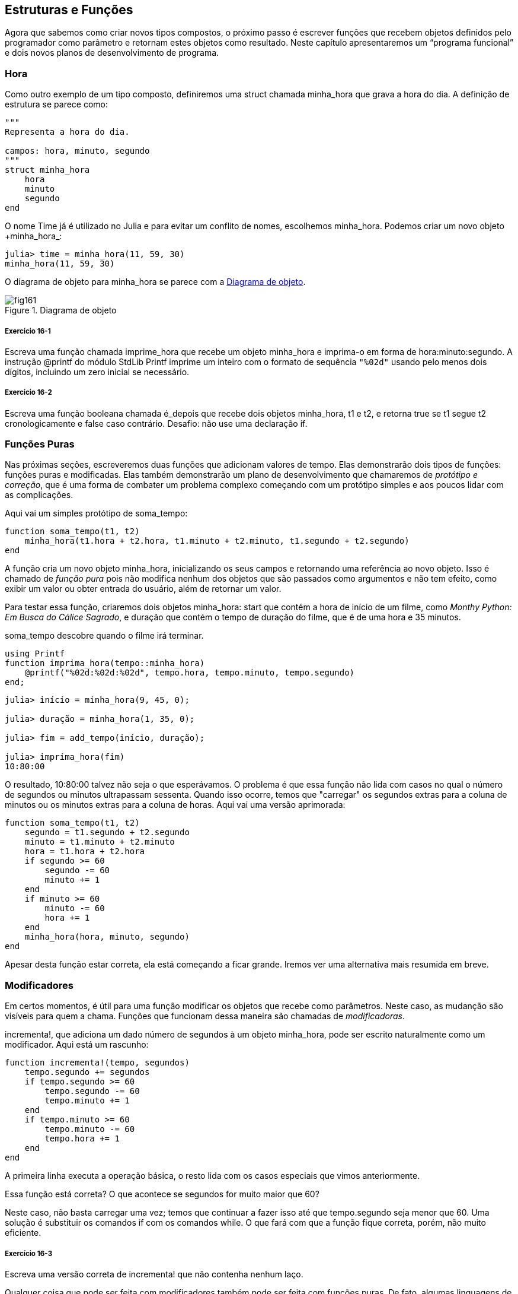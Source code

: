 [[chap16]]
== Estruturas e Funções

Agora que sabemos como criar novos tipos compostos, o próximo passo é escrever funções que recebem objetos definidos pelo programador como parâmetro e retornam estes objetos como resultado. Neste capítulo apresentaremos um “programa funcional” e dois novos planos de desenvolvimento de programa.

[[time]]
=== Hora

Como outro exemplo de um tipo composto, definiremos uma +struct+ chamada +minha_hora+ que grava a hora do dia. A definição de estrutura se parece como:
(((minha_hora)))((("tipo", "definido pelo programador", "minha_hora", see="minha_hora")))

[source, @julia-setup chap16]
----
"""
Representa a hora do dia.

campos: hora, minuto, segundo
"""
struct minha_hora
    hora
    minuto
    segundo
end
----

O nome +Time+ já é utilizado no Julia e para evitar um conflito de nomes, escolhemos +minha_hora+. Podemos criar um novo objeto +minha_hora_:
(((Time)))((("tipo", "Dates", "Time", see="Time")))

[source,@julia-repl-test chap16]
----
julia> time = minha_hora(11, 59, 30)
minha_hora(11, 59, 30)
----

O diagrama de objeto para +minha_hora+ se parece com a <<fig16-1>>.

[[fig16-1]]
.Diagrama de objeto
image::images/fig161.svg[]

===== Exercício 16-1

Escreva uma função chamada +imprime_hora+ que recebe um objeto +minha_hora+ e imprima-o em forma de +hora:minuto:segundo+. A instrução +@printf+ do módulo StdLib +Printf+ imprime um inteiro com o formato de sequência `"%02d"` usando pelo menos dois dígitos, incluindo um zero inicial se necessário.
(((imprime_hora)))((("função", "definido pelo programador", "imprime_hora", see="imprime_hora")))

===== Exercício 16-2

Escreva uma função booleana chamada +é_depois+ que recebe dois objetos +minha_hora+, +t1+ e +t2+, e retorna +true+ se +t1+ segue +t2+ cronologicamente e +false+ caso contrário. Desafio: não use uma declaração +if+.
(((é_depois)))((("função", "definido pelo programador", "é_depois", see="é_depois")))


=== Funções Puras

Nas próximas seções, escreveremos duas funções que adicionam valores de tempo. Elas demonstrarão dois tipos de funções: funções puras e modificadas. Elas também demonstrarão um plano de desenvolvimento que chamaremos de _protótipo e correção_, que é uma forma de combater um problema complexo começando com um protótipo simples e aos poucos lidar com as complicações.
(((função pura)))(((protótipo e correção)))

Aqui vai um simples protótipo de +soma_tempo+:
(((soma_tempo)))((("função", "definido pelo programador", "soma_tempo", see="soma_tempo")))

[source,@julia-setup chap16]
----
function soma_tempo(t1, t2)
    minha_hora(t1.hora + t2.hora, t1.minuto + t2.minuto, t1.segundo + t2.segundo)
end
----

A função cria um novo objeto +minha_hora+, inicializando os seus campos e retornando uma referência ao novo objeto. Isso é chamado de _função pura_ pois não modifica nenhum dos objetos que são passados como argumentos e não tem efeito, como exibir um valor ou obter entrada do usuário, além de retornar um valor.

Para testar essa função, criaremos dois objetos +minha_hora+: +start+ que contém a hora de início de um filme, como _Monthy Python: Em Busca do Cálice Sagrado_, e +duração+ que contém o tempo de duração do filme, que é de uma hora e 35 minutos.

+soma_tempo+ descobre quando o filme irá terminar.

[source,@julia-eval chap16]
----
using Printf
function imprima_hora(tempo::minha_hora)
    @printf("%02d:%02d:%02d", tempo.hora, tempo.minuto, tempo.segundo)
end;
----

[source,@julia-repl-test chap16]
----
julia> início = minha_hora(9, 45, 0);

julia> duração = minha_hora(1, 35, 0);

julia> fim = add_tempo(início, duração);

julia> imprima_hora(fim)
10:80:00
----

O resultado, +10:80:00+ talvez não seja o que esperávamos. O problema é que essa função não lida com casos no qual o número de segundos ou minutos ultrapassam sessenta. Quando isso ocorre, temos que "carregar" os segundos extras para a coluna de minutos ou os minutos extras para a coluna de horas. Aqui vai uma versão aprimorada:

[source, @julia-setup chap16]
----
function soma_tempo(t1, t2)
    segundo = t1.segundo + t2.segundo
    minuto = t1.minuto + t2.minuto
    hora = t1.hora + t2.hora
    if segundo >= 60
        segundo -= 60
        minuto += 1
    end
    if minuto >= 60
        minuto -= 60
        hora += 1
    end
    minha_hora(hora, minuto, segundo)
end
----

Apesar desta função estar correta, ela está começando a ficar grande. Iremos ver uma alternativa mais resumida em breve.

[[modifiers]]
=== Modificadores

Em certos momentos, é útil para uma função modificar os objetos que recebe como parâmetros. Neste caso, as mudanção são visíveis para quem a chama. Funções que funcionam dessa maneira são chamadas de _modificadoras_.
(((modificador)))

+incrementa!+, que adiciona um dado número de segundos à um objeto +minha_hora+, pode ser escrito naturalmente como um modificador. Aqui está um rascunho:
(((incrementa!)))((("função", "definido pelo programador", "incrementa!", see="incrementa!")))

[source,@julia-setup chap16]
----
function incrementa!(tempo, segundos)
    tempo.segundo += segundos
    if tempo.segundo >= 60
        tempo.segundo -= 60
        tempo.minuto += 1
    end
    if tempo.minuto >= 60
        tempo.minuto -= 60
        tempo.hora += 1
    end
end
----

A primeira linha executa a operação básica, o resto lida com os casos especiais que vimos anteriormente.

Essa função está correta? O que acontece se +segundos+ for muito maior que 60?

Neste caso, não basta carregar uma vez; temos que continuar a fazer isso até que +tempo.segundo+ seja menor que 60. Uma solução é substituir os comandos +if+ com os comandos +while+. O que fará com que a função fique correta, porém, não muito eficiente.

===== Exercício 16-3

Escreva uma versão correta de +incrementa!+ que não contenha nenhum laço.

Qualquer coisa que pode ser feita com modificadores também pode ser feita com funções puras. De fato, algumas linguagens de progração permitem apenas funções puras. Há algumas evidências de que programas que usam funções puras são rápidos para serem desenvolvidas e menos propensos a erros do que programas que usam modificadores. Porém, às vezes modificadores são convenientes e programas funcionais tendem a ser menos eficientes.

Em geral, recomendamos que você escreva funções puras sempre que for razoável e recorrer a modificadores apenas se há uma vantagem atraente. Essa abordagem pode ser chamada de _estilo de programação funcional_.
(((estilo de programação funcional)))

===== Exercício 16-4

Escreva uma versão "pura" de +incrementa+ que cria e retorna um novo objeto +minha_hora+ ao invéz de modificar o parâmetro.


[[prototyping_versus_planning]]
=== Prototipagem Versus Planejamento

O plano de desenvolvimento que estamos demonstrando é chamado de “protótipo e correção”. Para cada função, escrevemos um protótipo que executava os cálculos básicos e depois testavamos-o, corrigindo os erros ao longo do caminho.
(((plano de desenvolvimento de programa)))(((protótipo e correção)))

Essa abordagem pode ser efetiva, especialmente quando você ainda não tem um entendimento profundo acerca do problema. Mas correções incrementais podem gerar código que é desnecessariamente complicado, já que ele lida com muitos casos especiais, e também que não é confiável, já que é difícil saber se você encontrou todos os erros.

Uma alternativa é o _desenvolvimento projetado_, em que uma visão de alto nível do problema pode facilitar muito a programação. Neste caso, o insight é que um objeto Time é realmente um número de três dígitos na base 60 (consulte https://pt.wikipedia.org/wiki/Sistema_de_numera%C3%A7%C3%A3o_sexagesimal)! O atributo dos segundos é a “coluna de ums”, o atributo de munutos é a “coluna de sessentas” e o atributo da hora é a “coluna de três mil e seiscentos”.
(((desenvolvimento projetado)))

Quando escrevemos +soma_tempo+ e +incrementa!+, efetivamente estavamos realizando uma adição na base 60, que é a razão de termos carregado de uma coluna para a próxima.

Essa observação nos sugerem uma outra abordagem de todo o problema—podemos converter objetos +minha_hora+ para inteiros e obter uma vantagem do fato de que o computador sabe como realizar artimética inteira.

Abaixo temos uma função que converte um objeto minha_hora para inteiros.
(((hora_para_int)))((("função", "definido pelo programador", "hora_para_int", see="hora_para_int")))

[source, @julia-setup chap16]
----
function hora_para_int(tempo)
    minutos = tempo.hora * 60 + tempo.minuto
    segundos = minutos * 60 + tempo.segundo
end
----

Aqui temos uma função que converte um inteiro para +minha_hora+ (lembre-se que +divrem+ divide o primeiro argumento pelo segundo e retorna o quociente e o resto como uma tupla):
(((int_para_hora)))((("função", "definido pelo programador", "int_para_hora", see="int_para_hora")))

[source,@julia-setup chap16]
----
function int_para_hora()
    (minutos, segundo) = divrem(segundos, 60)
    hora, minuto = divrem(minutos, 60)
    minha_hora(hora, minuto, segundo)
end
----


Talvez você tenha que pensar um pouco e executar alguns testes para se convencer de que essas funções estão corretas. Uma forma de testar é verificar que +int_para_hora(hora_para_int(x)) == x+ para quaisquer valores de +x+. Esse é um exemplo de verificação de consistência.

Uma vez que você esteja convencido de que elas estão corretas, você poderá usá-las para reescrever +soma_tempo+

[source,@julia-setup chap16]
----
function soma_tempo(t1, t2)
    segundos = tempo_para_int(t1) + tempo_para_int(t2)
    tempo_para_int(segundos)
end
----

Essa versão é mais curta que a original e mais fácil de verificar.

===== Exercício 16-5

Reescreva +incrementa!+ usando +tempo_para_int+ e +int_para_tempo+.

Algumas vezes, converter da base 60 para a base 10 e vice-versa é mais difícil do que lidar com tempo. A conversão de base é mais abstrata; a nossa intuição para lidar com valores de tempo é melhor.

Mas se nós tivermos a ideia de tratar horas como número de base 60 e investir na escrita de funções de conversão (+tempo_para_int+ e +int_para_tempo+), nós temos um programa que é menor, mais fácil de ler e depurar, e mais confiável.

Também é mais fácil acrescentar característica depois. Por exemplo, imagine subtrair dois objetos +minha_hora+ para encontrar a duração entre eles. Uma abordagem ingênua seria implementar a subtração com empréstimo. Porém, usar funções de conversão seria mais fácil e, provavelmente, mais correto.

Ironicamente, as vezes tornar um problema mais difícil (ou mais geral) facilita (porque há menos casos especiais e menos oportunidades de erro).

[[chap16_debugging]]
=== Depurando

Um objeto +minha_hora+ é bem formado se os valores de +minuto+ e +segundo+ estão entre 0 e 60 (incluindo 0 mas não 60) e se +hora+ é positivo. +hora+ e +minuto+ devem ser valores integrais mas talvez devessemos permitir que +segundo+ tenha uma parte fracional.
(((depurando)))

Requisitos como esses são ditos _invariantes_ porque eles sempre devem ser verdadeiros. Para dizer de outra forma, se eles não forem verdadeiros, algo deu errado.
(((invariante)))

Escrever código para verificar requisitos invariantes pode ajudar a descobrir erros e encontrar suas causas. Por exemplo, você pode ter uma função como +hora_válida+, que receba um objeto +minha_hora+ e retorna +false+ se ela violar um requisito invariante:
(((hora_válida)))((("função", "definido pelo programador", "hora_válida", see="hora_válida")))

[source,@julia-setup chap16]
----
function hora_válida(tempo)
    if tempo.hora < 0 || tempo.minuto < 0 || tempo.segundo < 0
        return false
    end
    if tempo.minuto >= 60 || tempo.segundo >= 60
        return false
    end
    true
end
----

No início de cada função você deve checar os argumentos para ter certeza de que eles são válidos.
(((add_tempo)))(((error)))

[source,@julia-setup chap16]
----
function soma_tempo(t1,t2)
    if !hora_válida(t1) || !hora_válida(t2)
        error("objeto minha_hora inválido em soma_tempo")
    end
    segundos = conversão_inteiro(t1) + conversão_inteiro(t2)
    conversão_tempo(segundos)
end
----

Ou você pode usar uma instrução +@asset+, que verifica determinado requisito invariável e gera uma exceção se ele falhar:
(((@assert)))((("macro", "Base", "@assert", see="@assert")))

[source,@julia-setup chap16]
----
function soma_tempo(t1, t2)
    @assert(hora_válida(t1) && hora_válida(t2), "objeto minha_hora inválido em add_tempo")
    segundos = conversão_inteiro(t1) + conversão_inteiro(t2)
    conversão_tempo(segundos)
end
----

Macros +@assert+ são úteis porque distinguem o código que lida com condições normais do código que verifica erros.


=== Glossário

protótipo e correção::
Um plano de desenvolvimento que envolve escrever um rascunho de um programa, testar e corrigir erros que são encontrados.
(((protótipo e correção)))

desenvolvimento projetado::
Plano de desenvolvimento que implica uma compreensão de alto nível do problema e mais planejamento do que desenvolvimento incremental ou desenvolvimento prototipado.
(((desenvolvimento projetado)))

funções puras::
Função que não altera nenhum dos objetos que recebe como argumento. A maior parte das funções puras gera resultado.
(((função pura)))

modificador::
Função que modifica um ou vários dos objetos que recebe como argumento. A maior parte dos modificadores são nulos; isto é, retornam +nothing+.
(((modificador)))

programa funcional::
Um estilo de projeto de programa no qual a maioria das funções são puras.
(((programa funcional)))

invariante::
Uma condição que nunca deve mudar durante a execução de um programa.
(((invariante)))


=== Exercícios

[[ex16-1]]
===== Exercício 16-6

Escreva uma função chamada +multime+ que pega um objeto +minha_hora+ e um número, e retorna um novo objeto +minha_hora+ que contém o produto do +minha_hora+ original e do número.
(((multime)))((("função", "definido pelo programador", "multime", see="multime")))

Então use +multime+ para escrever uma função que receba um objeto +minha_hora+ representando o tempo até o fim de uma corrida e um número que represente a distância e retorne um objeto +minha_hora+ com o passo médio (tempo por quilômetros).

[[ex16-2]]
===== Exercício 16-7

O Julia fornece objetos de tempo que são similares aos objetos +minha_hora+ desse capítulo, mas eles fornecem um conjunto rico de funções e operadores. Leia a documentação em https://docs.julialang.org/en/v1/stdlib/Dates/.

. Escreva um programa que obtenha a data atual e imprima o dia da semana.

. Escreva um programa que aceite um aniversário como entrada e imprima a idade do usuário e o número de dias, horas, minutos e segundos até o próximo aniversário.

. Para duas pessoas nascidas em dias diferentes, há um dia em que uma tem o dobro da idade da outra. Esse é o dia duplo deles. Escreva um programa que faça dois aniversários e calcule o dia duplo.

. Para lhe desafiar um pouco, escreva a versão mais geral que calcula o dia em que uma pessoa está com latexmath:[\(n\)] vezes mais antiga que a outra.

